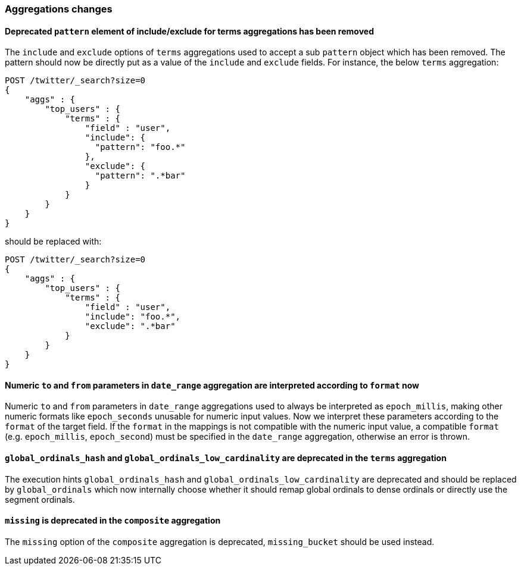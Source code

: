 [float]
[[breaking_60_aggregations_changes]]
=== Aggregations changes

[float]
[[_deprecated_literal_pattern_literal_element_of_include_exclude_for_terms_aggregations_has_been_removed]]
==== Deprecated `pattern` element of include/exclude for terms aggregations has been removed

The `include` and `exclude` options of `terms` aggregations used to accept a
sub `pattern` object which has been removed. The pattern should now be directly
put as a value of the `include` and `exclude` fields. For instance, the below
`terms` aggregation:

[source,js]
--------------------------------------------------
POST /twitter/_search?size=0
{
    "aggs" : {
        "top_users" : {
            "terms" : {
                "field" : "user",
                "include": {
                  "pattern": "foo.*"
                },
                "exclude": {
                  "pattern": ".*bar"
                }
            }
        }
    }
}
--------------------------------------------------
// CONSOLE
// TEST[skip: uses old unsupported syntax]

should be replaced with:

[source,js]
--------------------------------------------------
POST /twitter/_search?size=0
{
    "aggs" : {
        "top_users" : {
            "terms" : {
                "field" : "user",
                "include": "foo.*",
                "exclude": ".*bar"
            }
        }
    }
}
--------------------------------------------------
// CONSOLE
// TEST[setup:twitter]

[float]
[[_numeric_literal_to_literal_and_literal_from_literal_parameters_in_literal_date_range_literal_aggregation_are_interpreted_according_to_literal_format_literal_now]]
==== Numeric `to` and `from` parameters in `date_range` aggregation are interpreted according to `format` now

Numeric `to` and `from` parameters in `date_range` aggregations used to always be interpreted as `epoch_millis`,
making other numeric formats like `epoch_seconds` unusable for numeric input values. 
Now we interpret these parameters according to the `format` of the target field. 
If the `format` in the mappings is not compatible with the numeric input value, a compatible 
`format` (e.g. `epoch_millis`, `epoch_second`) must be specified in the `date_range` aggregation, otherwise an error is thrown.

[float]
[[_literal_global_ordinals_hash_literal_and_literal_global_ordinals_low_cardinality_literal_are_deprecated_in_the_literal_terms_literal_aggregation]]
==== `global_ordinals_hash` and `global_ordinals_low_cardinality` are deprecated in the `terms` aggregation

The execution hints `global_ordinals_hash` and `global_ordinals_low_cardinality` are deprecated and should be replaced
by `global_ordinals` which now internally choose whether it should remap global ordinals to dense ordinals or directly use the
segment ordinals.

[float]
[[_literal_missing_literal_is_deprecated_in_the_literal_composite_literal_aggregation]]
==== `missing` is deprecated in the `composite` aggregation

The `missing` option of the `composite` aggregation is deprecated, `missing_bucket`
should be used instead.